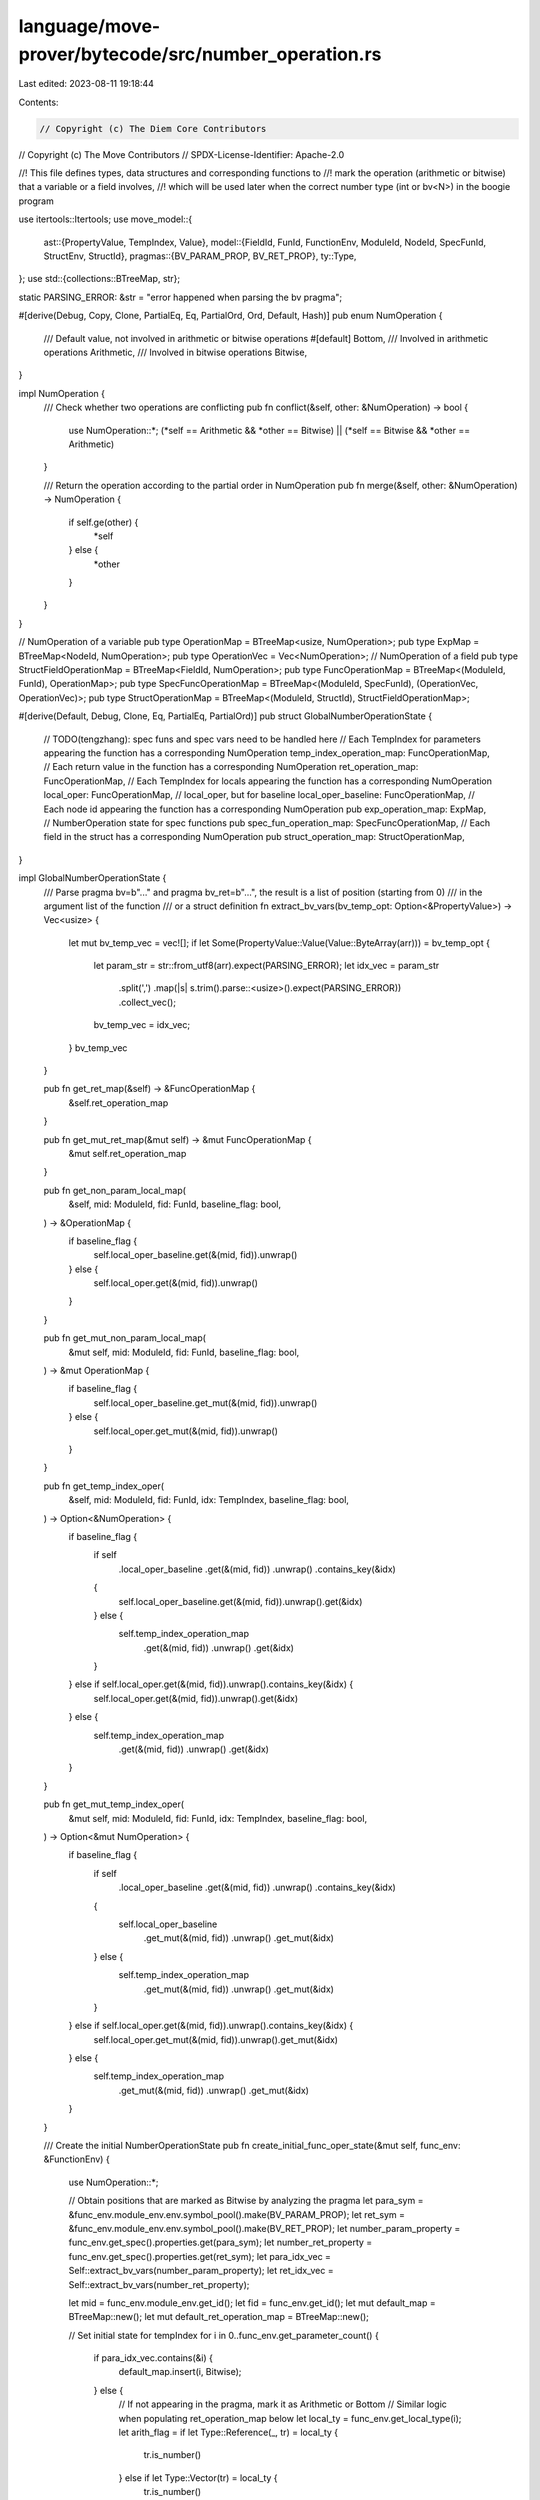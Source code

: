 language/move-prover/bytecode/src/number_operation.rs
=====================================================

Last edited: 2023-08-11 19:18:44

Contents:

.. code-block:: rs

    // Copyright (c) The Diem Core Contributors
// Copyright (c) The Move Contributors
// SPDX-License-Identifier: Apache-2.0

//! This file defines types, data structures and corresponding functions to
//! mark the operation (arithmetic or bitwise) that a variable or a field involves,
//! which will be used later when the correct number type (int or bv<N>) in the boogie program

use itertools::Itertools;
use move_model::{
    ast::{PropertyValue, TempIndex, Value},
    model::{FieldId, FunId, FunctionEnv, ModuleId, NodeId, SpecFunId, StructEnv, StructId},
    pragmas::{BV_PARAM_PROP, BV_RET_PROP},
    ty::Type,
};
use std::{collections::BTreeMap, str};

static PARSING_ERROR: &str = "error happened when parsing the bv pragma";

#[derive(Debug, Copy, Clone, PartialEq, Eq, PartialOrd, Ord, Default, Hash)]
pub enum NumOperation {
    /// Default value, not involved in arithmetic or bitwise operations
    #[default]
    Bottom,
    /// Involved in arithmetic operations
    Arithmetic,
    /// Involved in bitwise operations
    Bitwise,
}

impl NumOperation {
    /// Check whether two operations are conflicting
    pub fn conflict(&self, other: &NumOperation) -> bool {
        use NumOperation::*;
        (*self == Arithmetic && *other == Bitwise) || (*self == Bitwise && *other == Arithmetic)
    }

    /// Return the operation according to the partial order in NumOperation
    pub fn merge(&self, other: &NumOperation) -> NumOperation {
        if self.ge(other) {
            *self
        } else {
            *other
        }
    }
}

// NumOperation of a variable
pub type OperationMap = BTreeMap<usize, NumOperation>;
pub type ExpMap = BTreeMap<NodeId, NumOperation>;
pub type OperationVec = Vec<NumOperation>;
// NumOperation of a field
pub type StructFieldOperationMap = BTreeMap<FieldId, NumOperation>;
pub type FuncOperationMap = BTreeMap<(ModuleId, FunId), OperationMap>;
pub type SpecFuncOperationMap = BTreeMap<(ModuleId, SpecFunId), (OperationVec, OperationVec)>;
pub type StructOperationMap = BTreeMap<(ModuleId, StructId), StructFieldOperationMap>;

#[derive(Default, Debug, Clone, Eq, PartialEq, PartialOrd)]
pub struct GlobalNumberOperationState {
    // TODO(tengzhang): spec funs and spec vars need to be handled here
    // Each TempIndex for parameters appearing the function has a corresponding NumOperation
    temp_index_operation_map: FuncOperationMap,
    // Each return value in the function has a corresponding NumOperation
    ret_operation_map: FuncOperationMap,
    // Each TempIndex for locals appearing the function has a corresponding NumOperation
    local_oper: FuncOperationMap,
    // local_oper, but for baseline
    local_oper_baseline: FuncOperationMap,
    // Each node id appearing the function has a corresponding NumOperation
    pub exp_operation_map: ExpMap,
    // NumberOperation state for spec functions
    pub spec_fun_operation_map: SpecFuncOperationMap,
    // Each field in the struct has a corresponding NumOperation
    pub struct_operation_map: StructOperationMap,
}

impl GlobalNumberOperationState {
    /// Parse pragma bv=b"..." and pragma bv_ret=b"...", the result is a list of position (starting from 0)
    /// in the argument list of the function
    /// or a struct definition
    fn extract_bv_vars(bv_temp_opt: Option<&PropertyValue>) -> Vec<usize> {
        let mut bv_temp_vec = vec![];
        if let Some(PropertyValue::Value(Value::ByteArray(arr))) = bv_temp_opt {
            let param_str = str::from_utf8(arr).expect(PARSING_ERROR);
            let idx_vec = param_str
                .split(',')
                .map(|s| s.trim().parse::<usize>().expect(PARSING_ERROR))
                .collect_vec();
            bv_temp_vec = idx_vec;
        }
        bv_temp_vec
    }

    pub fn get_ret_map(&self) -> &FuncOperationMap {
        &self.ret_operation_map
    }

    pub fn get_mut_ret_map(&mut self) -> &mut FuncOperationMap {
        &mut self.ret_operation_map
    }

    pub fn get_non_param_local_map(
        &self,
        mid: ModuleId,
        fid: FunId,
        baseline_flag: bool,
    ) -> &OperationMap {
        if baseline_flag {
            self.local_oper_baseline.get(&(mid, fid)).unwrap()
        } else {
            self.local_oper.get(&(mid, fid)).unwrap()
        }
    }

    pub fn get_mut_non_param_local_map(
        &mut self,
        mid: ModuleId,
        fid: FunId,
        baseline_flag: bool,
    ) -> &mut OperationMap {
        if baseline_flag {
            self.local_oper_baseline.get_mut(&(mid, fid)).unwrap()
        } else {
            self.local_oper.get_mut(&(mid, fid)).unwrap()
        }
    }

    pub fn get_temp_index_oper(
        &self,
        mid: ModuleId,
        fid: FunId,
        idx: TempIndex,
        baseline_flag: bool,
    ) -> Option<&NumOperation> {
        if baseline_flag {
            if self
                .local_oper_baseline
                .get(&(mid, fid))
                .unwrap()
                .contains_key(&idx)
            {
                self.local_oper_baseline.get(&(mid, fid)).unwrap().get(&idx)
            } else {
                self.temp_index_operation_map
                    .get(&(mid, fid))
                    .unwrap()
                    .get(&idx)
            }
        } else if self.local_oper.get(&(mid, fid)).unwrap().contains_key(&idx) {
            self.local_oper.get(&(mid, fid)).unwrap().get(&idx)
        } else {
            self.temp_index_operation_map
                .get(&(mid, fid))
                .unwrap()
                .get(&idx)
        }
    }

    pub fn get_mut_temp_index_oper(
        &mut self,
        mid: ModuleId,
        fid: FunId,
        idx: TempIndex,
        baseline_flag: bool,
    ) -> Option<&mut NumOperation> {
        if baseline_flag {
            if self
                .local_oper_baseline
                .get(&(mid, fid))
                .unwrap()
                .contains_key(&idx)
            {
                self.local_oper_baseline
                    .get_mut(&(mid, fid))
                    .unwrap()
                    .get_mut(&idx)
            } else {
                self.temp_index_operation_map
                    .get_mut(&(mid, fid))
                    .unwrap()
                    .get_mut(&idx)
            }
        } else if self.local_oper.get(&(mid, fid)).unwrap().contains_key(&idx) {
            self.local_oper.get_mut(&(mid, fid)).unwrap().get_mut(&idx)
        } else {
            self.temp_index_operation_map
                .get_mut(&(mid, fid))
                .unwrap()
                .get_mut(&idx)
        }
    }

    /// Create the initial NumberOperationState
    pub fn create_initial_func_oper_state(&mut self, func_env: &FunctionEnv) {
        use NumOperation::*;

        // Obtain positions that are marked as Bitwise by analyzing the pragma
        let para_sym = &func_env.module_env.env.symbol_pool().make(BV_PARAM_PROP);
        let ret_sym = &func_env.module_env.env.symbol_pool().make(BV_RET_PROP);
        let number_param_property = func_env.get_spec().properties.get(para_sym);
        let number_ret_property = func_env.get_spec().properties.get(ret_sym);
        let para_idx_vec = Self::extract_bv_vars(number_param_property);
        let ret_idx_vec = Self::extract_bv_vars(number_ret_property);

        let mid = func_env.module_env.get_id();
        let fid = func_env.get_id();
        let mut default_map = BTreeMap::new();
        let mut default_ret_operation_map = BTreeMap::new();

        // Set initial state for tempIndex
        for i in 0..func_env.get_parameter_count() {
            if para_idx_vec.contains(&i) {
                default_map.insert(i, Bitwise);
            } else {
                // If not appearing in the pragma, mark it as Arithmetic or Bottom
                // Similar logic when populating ret_operation_map below
                let local_ty = func_env.get_local_type(i);
                let arith_flag = if let Type::Reference(_, tr) = local_ty {
                    tr.is_number()
                } else if let Type::Vector(tr) = local_ty {
                    tr.is_number()
                } else {
                    local_ty.is_number()
                };
                if arith_flag {
                    default_map.insert(i, Arithmetic);
                } else {
                    default_map.insert(i, Bottom);
                }
            }
        }

        // Set initial state for ret_operation_map
        for i in 0..func_env.get_return_count() {
            if ret_idx_vec.contains(&i) {
                default_ret_operation_map.insert(i, Bitwise);
            } else {
                let ret_ty = func_env.get_return_type(i);
                let arith_flag = if let Type::Reference(_, tr) = ret_ty {
                    tr.is_number()
                } else if let Type::Vector(tr) = ret_ty {
                    tr.is_number()
                } else {
                    ret_ty.is_number()
                };
                if arith_flag {
                    default_ret_operation_map.insert(i, Arithmetic);
                } else {
                    default_ret_operation_map.insert(i, Bottom);
                }
            }
        }

        self.temp_index_operation_map
            .insert((mid, fid), default_map);
        self.local_oper_baseline.insert((mid, fid), BTreeMap::new());
        self.local_oper.insert((mid, fid), BTreeMap::new());
        self.ret_operation_map
            .insert((mid, fid), default_ret_operation_map);
    }

    /// Populate default state for struct operation map
    pub fn create_initial_struct_oper_state(&mut self, struct_env: &StructEnv) {
        use NumOperation::*;

        // Obtain positions that are marked as Bitwise by analyzing the pragma
        let para_sym = &struct_env.module_env.env.symbol_pool().make(BV_PARAM_PROP);
        let bv_struct_opt = struct_env.get_spec().properties.get(para_sym);
        let field_idx_vec = Self::extract_bv_vars(bv_struct_opt);

        let mid = struct_env.module_env.get_id();
        let sid = struct_env.get_id();
        let struct_env = struct_env.module_env.env.get_module(mid).into_struct(sid);
        let mut field_oper_map = BTreeMap::new();

        for (i, field) in struct_env.get_fields().enumerate() {
            if field_idx_vec.contains(&i) {
                field_oper_map.insert(field.get_id(), Bitwise);
            } else {
                let field_ty = field.get_type();
                let arith_flag = if let Type::Reference(_, tr) = field_ty {
                    tr.is_number()
                } else if let Type::Vector(tr) = field_ty {
                    tr.is_number()
                } else {
                    field_ty.is_number()
                };
                if arith_flag {
                    field_oper_map.insert(field.get_id(), Arithmetic);
                } else {
                    field_oper_map.insert(field.get_id(), Bottom);
                }
            }
        }
        self.struct_operation_map.insert((mid, sid), field_oper_map);
    }

    /// Updates the number operation for the given node id.
    pub fn update_node_oper(
        &mut self,
        node_id: NodeId,
        num_oper: NumOperation,
        allow: bool,
    ) -> bool {
        let mods = &mut self.exp_operation_map;
        let oper = mods.get_mut(&node_id).expect("node exist");
        if !allow && oper.conflict(&num_oper) {
            false
        } else {
            *oper = num_oper;
            true
        }
    }

    /// Gets the number operation of the given node.
    pub fn get_node_num_oper(&self, node_id: NodeId) -> NumOperation {
        self.get_node_num_oper_opt(node_id)
            .expect("node number oper defined")
    }

    /// Gets the number operation of the given node, if available.
    pub fn get_node_num_oper_opt(&self, node_id: NodeId) -> Option<NumOperation> {
        self.exp_operation_map.get(&node_id).copied()
    }

    pub fn update_spec_ret(&mut self, mid: &ModuleId, fid: &SpecFunId, oper: NumOperation) {
        let ret_num_oper_vec = &mut self
            .spec_fun_operation_map
            .get_mut(&(*mid, *fid))
            .unwrap()
            .1;
        ret_num_oper_vec[0] = oper;
    }
}


